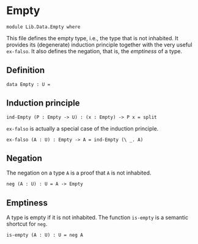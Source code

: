 #+NAME: Empty
#+AUTHOR: Johann Rosain

* Empty

  #+begin_src ctt
  module Lib.Data.Empty where
  #+end_src

This file defines the empty type, i.e., the type that is not inhabited. It provides its (degenerate) induction principle together with the very useful =ex-falso=. It also defines the negation, that is, the /emptiness/ of a type.

** Definition

   #+begin_src ctt
  data Empty : U =
   #+end_src

** Induction principle

   #+begin_src ctt
  ind-Empty (P : Empty -> U) : (x : Empty) -> P x = split
   #+end_src

=ex-falso= is actually a special case of the induction principle.
   #+begin_src ctt
  ex-falso (A : U) : Empty -> A = ind-Empty (\ _. A)
   #+end_src

** Negation

The negation on a type =A= is a proof that =A= is not inhabited.
#+begin_src ctt
  neg (A : U) : U = A -> Empty
#+end_src

** Emptiness

A type is empty if it is not inhabited. The function =is-empty= is a semantic shortcut for =neg=.
#+begin_src ctt
  is-empty (A : U) : U = neg A
#+end_src

#+RESULTS:
: Typecheck has succeeded.
